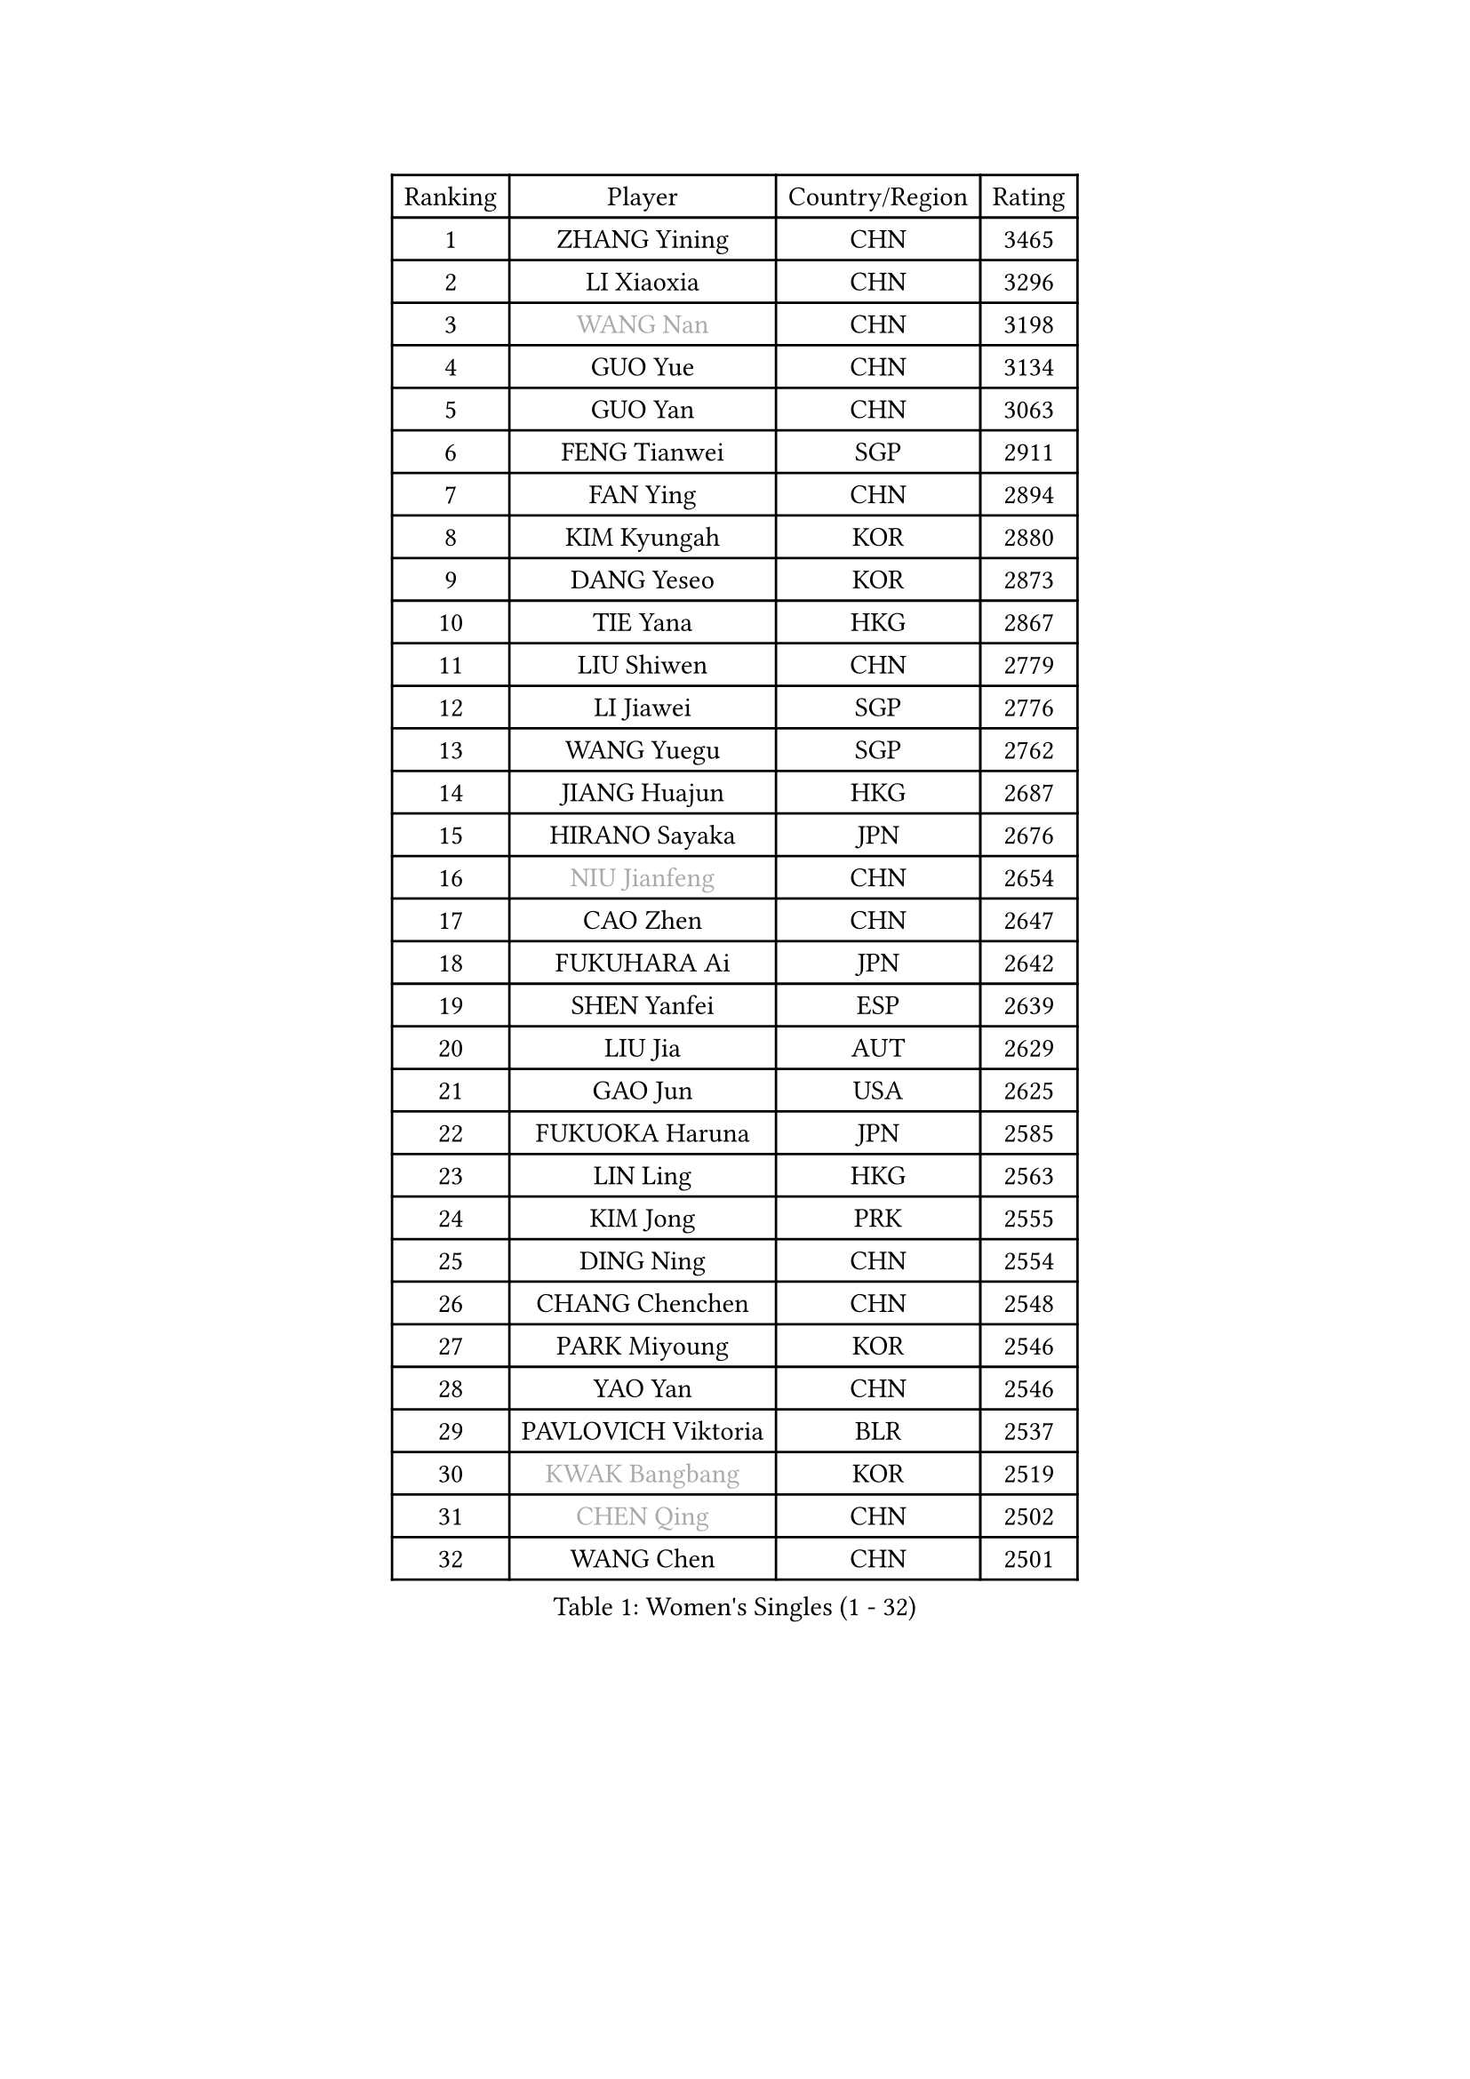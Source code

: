 
#set text(font: ("Courier New", "NSimSun"))
#figure(
  caption: "Women's Singles (1 - 32)",
    table(
      columns: 4,
      [Ranking], [Player], [Country/Region], [Rating],
      [1], [ZHANG Yining], [CHN], [3465],
      [2], [LI Xiaoxia], [CHN], [3296],
      [3], [#text(gray, "WANG Nan")], [CHN], [3198],
      [4], [GUO Yue], [CHN], [3134],
      [5], [GUO Yan], [CHN], [3063],
      [6], [FENG Tianwei], [SGP], [2911],
      [7], [FAN Ying], [CHN], [2894],
      [8], [KIM Kyungah], [KOR], [2880],
      [9], [DANG Yeseo], [KOR], [2873],
      [10], [TIE Yana], [HKG], [2867],
      [11], [LIU Shiwen], [CHN], [2779],
      [12], [LI Jiawei], [SGP], [2776],
      [13], [WANG Yuegu], [SGP], [2762],
      [14], [JIANG Huajun], [HKG], [2687],
      [15], [HIRANO Sayaka], [JPN], [2676],
      [16], [#text(gray, "NIU Jianfeng")], [CHN], [2654],
      [17], [CAO Zhen], [CHN], [2647],
      [18], [FUKUHARA Ai], [JPN], [2642],
      [19], [SHEN Yanfei], [ESP], [2639],
      [20], [LIU Jia], [AUT], [2629],
      [21], [GAO Jun], [USA], [2625],
      [22], [FUKUOKA Haruna], [JPN], [2585],
      [23], [LIN Ling], [HKG], [2563],
      [24], [KIM Jong], [PRK], [2555],
      [25], [DING Ning], [CHN], [2554],
      [26], [CHANG Chenchen], [CHN], [2548],
      [27], [PARK Miyoung], [KOR], [2546],
      [28], [YAO Yan], [CHN], [2546],
      [29], [PAVLOVICH Viktoria], [BLR], [2537],
      [30], [#text(gray, "KWAK Bangbang")], [KOR], [2519],
      [31], [#text(gray, "CHEN Qing")], [CHN], [2502],
      [32], [WANG Chen], [CHN], [2501],
    )
  )#pagebreak()

#set text(font: ("Courier New", "NSimSun"))
#figure(
  caption: "Women's Singles (33 - 64)",
    table(
      columns: 4,
      [Ranking], [Player], [Country/Region], [Rating],
      [33], [TOTH Krisztina], [HUN], [2447],
      [34], [LI Jiao], [NED], [2444],
      [35], [#text(gray, "KANAZAWA Saki")], [JPN], [2437],
      [36], [PENG Luyang], [CHN], [2435],
      [37], [WU Xue], [DOM], [2431],
      [38], [WU Jiaduo], [GER], [2423],
      [39], [SUN Beibei], [SGP], [2423],
      [40], [BOROS Tamara], [CRO], [2422],
      [41], [LAU Sui Fei], [HKG], [2414],
      [42], [LEE Eunhee], [KOR], [2408],
      [43], [KOMWONG Nanthana], [THA], [2397],
      [44], [SAMARA Elizabeta], [ROU], [2385],
      [45], [RAO Jingwen], [CHN], [2369],
      [46], [POTA Georgina], [HUN], [2356],
      [47], [XIAN Yifang], [FRA], [2339],
      [48], [LI Jie], [NED], [2339],
      [49], [#text(gray, "SCHOPP Jie")], [GER], [2336],
      [50], [#text(gray, "SONG Ah Sim")], [HKG], [2332],
      [51], [YU Mengyu], [SGP], [2313],
      [52], [FUJINUMA Ai], [JPN], [2311],
      [53], [LI Qiangbing], [AUT], [2308],
      [54], [PAOVIC Sandra], [CRO], [2306],
      [55], [MONTEIRO DODEAN Daniela], [ROU], [2303],
      [56], [#text(gray, "UMEMURA Aya")], [JPN], [2300],
      [57], [NI Xia Lian], [LUX], [2294],
      [58], [JEON Hyekyung], [KOR], [2270],
      [59], [ODOROVA Eva], [SVK], [2267],
      [60], [#text(gray, "KOSTROMINA Tatyana")], [BLR], [2235],
      [61], [ISHIGAKI Yuka], [JPN], [2234],
      [62], [LI Qian], [POL], [2234],
      [63], [STEFANOVA Nikoleta], [ITA], [2221],
      [64], [SCHALL Elke], [GER], [2220],
    )
  )#pagebreak()

#set text(font: ("Courier New", "NSimSun"))
#figure(
  caption: "Women's Singles (65 - 96)",
    table(
      columns: 4,
      [Ranking], [Player], [Country/Region], [Rating],
      [65], [SHAN Xiaona], [GER], [2220],
      [66], [EKHOLM Matilda], [SWE], [2218],
      [67], [KRAVCHENKO Marina], [ISR], [2209],
      [68], [PASKAUSKIENE Ruta], [LTU], [2179],
      [69], [TASEI Mikie], [JPN], [2165],
      [70], [PESOTSKA Margaryta], [UKR], [2162],
      [71], [FEHER Gabriela], [SRB], [2154],
      [72], [JIA Jun], [CHN], [2153],
      [73], [PAVLOVICH Veronika], [BLR], [2148],
      [74], [LOVAS Petra], [HUN], [2146],
      [75], [HU Melek], [TUR], [2144],
      [76], [YAN Chimei], [SMR], [2140],
      [77], [JEE Minhyung], [AUS], [2136],
      [78], [#text(gray, "MIROU Maria")], [GRE], [2129],
      [79], [#text(gray, "ZAMFIR Adriana")], [ROU], [2122],
      [80], [ERDELJI Anamaria], [SRB], [2121],
      [81], [#text(gray, "KOTIKHINA Irina")], [RUS], [2117],
      [82], [#text(gray, "KIM Mi Yong")], [PRK], [2115],
      [83], [BARTHEL Zhenqi], [GER], [2114],
      [84], [GANINA Svetlana], [RUS], [2111],
      [85], [TAN Wenling], [ITA], [2111],
      [86], [LI Xue], [FRA], [2108],
      [87], [JIAO Yongli], [ESP], [2108],
      [88], [HUANG Yi-Hua], [TPE], [2105],
      [89], [BILENKO Tetyana], [UKR], [2102],
      [90], [MOON Hyunjung], [KOR], [2098],
      [91], [STRBIKOVA Renata], [CZE], [2091],
      [92], [KONISHI An], [JPN], [2089],
      [93], [PROKHOROVA Yulia], [RUS], [2080],
      [94], [MOCROUSOV Elena], [MDA], [2080],
      [95], [ROBERTSON Laura], [GER], [2080],
      [96], [BOLLMEIER Nadine], [GER], [2070],
    )
  )#pagebreak()

#set text(font: ("Courier New", "NSimSun"))
#figure(
  caption: "Women's Singles (97 - 128)",
    table(
      columns: 4,
      [Ranking], [Player], [Country/Region], [Rating],
      [97], [LU Yun-Feng], [TPE], [2069],
      [98], [FUJII Hiroko], [JPN], [2063],
      [99], [MOLNAR Cornelia], [CRO], [2061],
      [100], [LAY Jian Fang], [AUS], [2059],
      [101], [KRAMER Tanja], [GER], [2056],
      [102], [HIURA Reiko], [JPN], [2055],
      [103], [PARTYKA Natalia], [POL], [2054],
      [104], [SEOK Hajung], [KOR], [2051],
      [105], [#text(gray, "TAN Paey Fern")], [SGP], [2051],
      [106], [ZHU Fang], [ESP], [2039],
      [107], [KMOTORKOVA Lenka], [SVK], [2037],
      [108], [ZHANG Rui], [HKG], [2035],
      [109], [NTOULAKI Ekaterina], [GRE], [2029],
      [110], [#text(gray, "TODOROVIC Biljana")], [SLO], [2025],
      [111], [VACENOVSKA Iveta], [CZE], [2024],
      [112], [YU Kwok See], [HKG], [2018],
      [113], [MIAO Miao], [AUS], [2016],
      [114], [KO Somi], [KOR], [2012],
      [115], [DVORAK Galia], [ESP], [2008],
      [116], [ETSUZAKI Ayumi], [JPN], [2007],
      [117], [TIMINA Elena], [NED], [2001],
      [118], [LANG Kristin], [GER], [1988],
      [119], [NEGRISOLI Laura], [ITA], [1986],
      [120], [KIM Junghyun], [KOR], [1984],
      [121], [BAKULA Andrea], [CRO], [1979],
      [122], [DRINKHALL Joanna], [ENG], [1973],
      [123], [#text(gray, "YAN Xiaoshan")], [POL], [1973],
      [124], [KOLODYAZHNAYA Ekaterina], [RUS], [1972],
      [125], [#text(gray, "STRUSE Nicole")], [GER], [1966],
      [126], [KIM Kyungha], [KOR], [1964],
      [127], [PARK Youngsook], [KOR], [1960],
      [128], [MEDINA Paula], [COL], [1960],
    )
  )